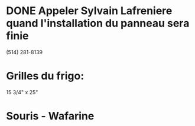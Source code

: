 * DONE Appeler Sylvain Lafreniere quand l'installation du panneau sera finie
  :LOGBOOK:
  - State "DONE"       from "TODO"       [2009-12-11 Fri 14:00] \\
    Il a appele por confirmer
  :END:
  :PROPERTIES:
  :ID:       1305116E-9776-469E-A094-6E9A5BA9F535
  :END:
  (514) 281-8139 
* Grilles du frigo:
  15 3/4" x 25"
* Souris - Wafarine
